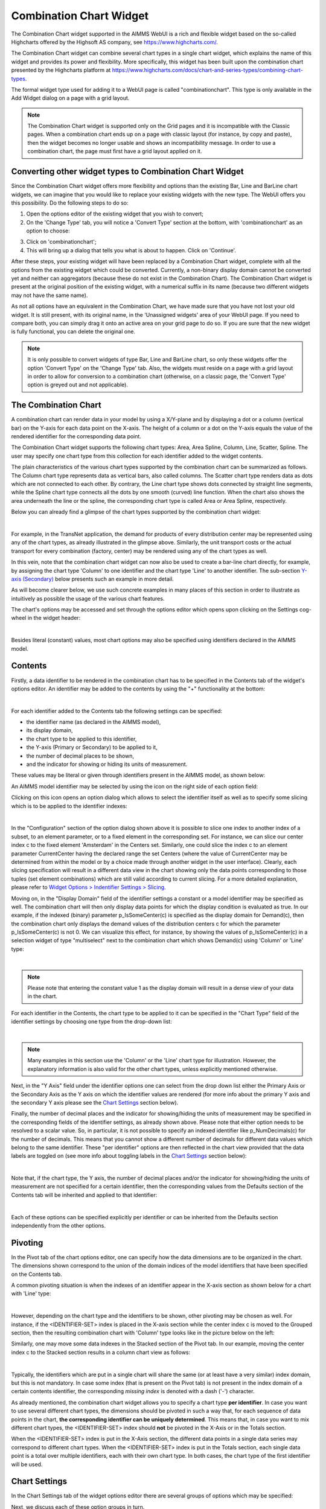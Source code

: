 .. _combination_chart_widget:

Combination Chart Widget
========================

The Combination Chart widget supported in the AIMMS WebUI is a rich and flexible widget based on the so-called Highcharts offered by the Highsoft AS company, see https://www.highcharts.com/.

The Combination Chart widget can combine several chart types in a single chart widget, which explains the name of this widget and provides its power and flexibility. 
More specifically, this widget has been built upon the combination chart presented by the Highcharts platform at https://www.highcharts.com/docs/chart-and-series-types/combining-chart-types.

The formal widget type used for adding it to a WebUI page is called "combinationchart". This type is only available in the Add Widget dialog on a page with a grid layout.

.. note:: 
   The Combination Chart widget is supported only on the Grid pages and it is incompatible with the Classic pages. When a combination chart ends up on a page with classic layout (for instance, by copy and paste), then the widget becomes no longer usable and shows an incompatibility message. In order to use a combination chart, the page must first have a grid layout applied on it.  

Converting other widget types to Combination Chart Widget
---------------------------------------------------------

Since the Combination Chart widget offers more flexibility and options than the existing Bar, Line and BarLine chart widgets, we can imagine that you would like to replace your existing widgets with the new type. The WebUI offers you this possibility. Do the following steps to do so:

1. Open the options editor of the existing widget that you wish to convert;
2. On the 'Change Type' tab, you will notice a 'Convert Type' section at the bottom, with 'combinationchart' as an option to choose:

.. image:: images/convert-to-combination-chart.jpg
   :align: center

3. Click on 'combinationchart';
4. This will bring up a dialog that tells you what is about to happen. Click on 'Continue'.

After these steps, your existing widget will have been replaced by a Combination Chart widget, complete with all the options from the existing widget which could be converted. 
Currently, a non-binary display domain cannot be converted yet and neither can aggregators (because these do not exist in the Combination Chart). 
The Combination Chart widget is present at the original position of the existing widget, with a numerical suffix in its name (because two different widgets may not have the same name). 

As not all options have an equivalent in the Combination Chart, we have made sure that you have not lost your old widget. It is still present, with its original name, in the 'Unassigned widgets' area of your WebUI page. If you need to compare both, you can simply drag it onto an active area on your grid page to do so. If you are sure that the new widget is fully functional, you can delete the original one.

.. note:: 
   It is only possible to convert widgets of type Bar, Line and BarLine chart, so only these widgets offer the option 'Convert Type' on the 'Change Type' tab. Also, the widgets must reside on a page with a grid layout in order to allow for conversion to a combination chart (otherwise, on a classic page, the 'Convert Type' option is greyed out and not applicable).

The Combination Chart
---------------------

A combination chart can render data in your model by using a X/Y-plane and by displaying a dot or a column (vertical bar) on the Y-axis for each data point on the X-axis. 
The height of a column or a dot on the Y-axis equals the value of the rendered identifier for the corresponding data point.

The Combination Chart widget supports the following chart types: Area, Area Spline, Column, Line, Scatter, Spline. The user may specify one chart type from this collection for each identifier added to the widget contents. 

The plain characteristics of the various chart types supported by the combination chart can be summarized as follows.
The Column chart type represents data as vertical bars, also called columns. The Scatter chart type renders data as dots which are not connected to each other. 
By contrary, the Line chart type shows dots connected by straight line segments, while the Spline chart type connects all the dots by one smooth (curved) line function. 
When the chart also shows the area underneath the line or the spline, the corresponding chart type is called Area or Area Spline, respectively.

Below you can already find a glimpse of the chart types supported by the combination chart widget:

.. image:: images/CombiChart-Types-1.png
   :align: center

| 

For example, in the TransNet application, the demand for products of every distribution center may be represented using any of the chart types, as already illustrated in the glimpse above.
Similarly, the unit transport costs or the actual transport for every combination (factory, center) may be rendered using any of the chart types as well. 

In this vein, note that the combination chart widget can now also be used to create a bar-line chart directly, for example, by assigning the chart type 'Column' to one identifier and the chart type 'Line' to another identifier.
The sub-section `Y-axis (Secondary) <combination-chart-widget.html#y-axis-secondary>`__ below presents such an example in more detail. 

As will become clearer below, we use such concrete examples in many places of this section in order to illustrate as intuitively as possible the usage of the various chart features.

The chart's options may be accessed and set through the options editor which opens upon clicking on the Settings cog-wheel in the widget header:

.. image:: images/ColumnChart-Settings-1.png
   :align: center

| 
	
Besides literal (constant) values, most chart options may also be specified using identifiers declared in the AIMMS model. 

Contents
--------

Firstly, a data identifier to be rendered in the combination chart has to be specified in the Contents tab of the widget's options editor. An identifier may be added to the contents by using the "+" functionality at the bottom:

.. image:: images/ColumnChart-Contents-1.png
   :align: center

| 

For each identifier added to the Contents tab the following settings can be specified: 

* the identifier name (as declared in the AIMMS model), 
* its display domain, 
* the chart type to be applied to this identifier, 
* the Y-axis (Primary or Secondary) to be applied to it,
* the number of decimal places to be shown, 
* and the indicator for showing or hiding its units of measurement. 

These values may be literal or given through identifiers present in the AIMMS model, as shown below:

.. image:: images/CombiChart-Identifier-Settings-1.png
   :align: center  

An AIMMS model identifier may be selected by using the icon on the right side of each option field:

.. image:: images/ColumnChart-Select-Identifier-1.png
   :align: center  

Clicking on this icon opens an option dialog which allows to select the identifier itself as well as to specify some slicing which is to be applied to the identifier indexes:

.. image:: images/ColumnChart-Identifier-Slicing-1.png
   :align: center  

| 

In the "Configuration" section of the option dialog shown above it is possible to slice one index to another index of a subset, to an element parameter, or to a fixed element in the corresponding set.
For instance, we can slice our center index c to the fixed element 'Amsterdam' in the Centers set. Similarly, one could slice the index c to an element parameter CurrentCenter having the declared range the set Centers 
(where the value of CurrentCenter may be determined from within the model or by a choice made through another widget in the user interface). 
Clearly, each slicing specification will result in a different data view in the chart showing only the data points corresponding to those tuples (set element combinations) which are still valid according to current slicing. 
For a more detailed explanation, please refer to `Widget Options > Indentifier Settings > Slicing <widget-options.html#id6>`__.

Moving on, in the "Display Domain" field of the identifier settings a constant or a model identifier may be specified as well. The combination chart will then only display data points for which the display condition is evaluated as true.
In our example, if the indexed (binary) parameter p_IsSomeCenter(c) is specified as the display domain for Demand(c), then the combination chart only displays the demand values of the distribution centers c for which the parameter p_IsSomeCenter(c) is
not 0. We can visualize this effect, for instance, by showing the values of p_IsSomeCenter(c) in a selection widget of type "multiselect" next to the combination chart which shows Demand(c) using 'Column' or 'Line' type:

.. image:: images/CombiChart-DisplayDomain-1.png
   :align: center
   :scale: 82%

.. image:: images/CombiChart-DisplayDomain-2.png
   :align: center
   :scale: 83%

|

.. note:: 
   Please note that entering the constant value 1 as the display domain will result in a dense view of your data in the chart.

For each identifier in the Contents, the chart type to be applied to it can be specified in the "Chart Type" field of the identifier settings by choosing one type from the drop-down list:

.. image:: images/CombiChart-Select-ChartType-1.png
   :align: center  

| 

.. note:: 
   Many examples in this section use the 'Column' or the 'Line' chart type for illustration. However, the explanatory information is also valid for the other chart types, unless explicitly mentioned otherwise.

Next, in the "Y Axis" field under the identifier options one can select from the drop down list either the Primary Axis or the Secondary Axis as the Y axis on which the identifier values are rendered 
(for more info about the primary Y axis and the secondary Y axis please see the `Chart Settings <combination-chart-widget.html#chart-settings>`__ section below).

Finally, the number of decimal places and the indicator for showing/hiding the units of measurement may be specified in the corresponding fields of the identifier settings, as already shown above. 
Please note that either option needs to be resolved to a scalar value. So, in particular, it is not possible to specify an indexed identifier like p_NumDecimals(c) for the number of decimals. 
This means that you cannot show a different number of decimals for different data values which belong to the same identifier.
These "per identifier" options are then reflected in the chart view provided that the data labels are toggled on (see more info about toggling labels in the `Chart Settings <combination-chart-widget.html#chart-settings>`__ section below):

.. image:: images/CombiChart-NumDec-ShowUnits-1.png
   :align: center  

|

Note that, if the chart type, the Y axis, the number of decimal places and/or the indicator for showing/hiding the units of measurement are not specified for a certain identifier, then the corresponding values from the Defaults section 
of the Contents tab will be inherited and applied to that identifier:

.. image:: images/CombiChart-ContentsDefaults-View-1.png
   :align: center  

|

Each of these options can be specified explicitly per identifier or can be inherited from the Defaults section independently from the other options. 

Pivoting
--------

In the Pivot tab of the chart options editor, one can specify how the data dimensions are to be organized in the chart. The dimensions shown correspond to the union of the domain indices of the model identifiers that have been specified on the Contents tab.

A common pivoting situation is when the indexes of an identifier appear in the X-axis section as shown below for a chart with 'Line' type:

.. image:: images/CombiChart-Pivot-1.png
    :align: center

|

However, depending on the chart type and the identifiers to be shown, other pivoting may be chosen as well. For instance, if the <IDENTIFIER-SET> index is placed in the X-axis section while the center index c is moved to the Grouped section, then the resulting combination chart with 'Column' type looks like in the picture below on the left:

.. image:: images/ColumnChart-Pivot-1.png
    :align: center

Similarly, one may move some data indexes in the Stacked section of the Pivot tab. In our example, moving the center index c to the Stacked section results in a column chart view as follows:

.. image:: images/ColumnChart-Pivot-2.png
    :align: center

|

Typically, the identifiers which are put in a single chart will share the same (or at least have a very similar) index domain, but this is not mandatory. 
In case some index (that is present on the Pivot tab) is not present in the index domain of a certain contents identifier, the corresponding *missing index* is denoted with a dash ('-') character.

As already mentioned, the combination chart widget allows you to specify a chart type **per identifier**. In case you want to use several different chart types, the dimensions should be pivoted in such a way that, 
for each sequence of data points in the chart, **the corresponding identifier can be uniquely determined**. This means that, in case you want to mix different chart types, the <IDENTIFIER-SET> index should **not** be pivoted in the X-Axis or in the Totals section. 

When the <IDENTIFIER-SET> index is put in the X-Axis section, the different data points in a single data series may correspond to different chart types. 
When the <IDENTIFIER-SET> index is put in the Totals section, each single data point is a total over multiple identifiers, each with their own chart type. 
In both cases, the chart type of the first identifier will be used.

Chart Settings
--------------

In the Chart Settings tab of the widget options editor there are several groups of options which may be specified: 

.. image:: images/CombiChart-ChartSettings-0.PNG
    :align: center

Next, we discuss each of these option groups in turn.

X-Axis
++++++

In the X-Axis group it is possible to specify the Label for the X-axis, the so-called "Maximum Number of Categories in Viewport" and the so-called "Step Size":

.. image:: images/CombiChart-XAxis-Options-1.png
    :align: center

In order to illustrate the effect of these settings, assume for the time being that the Pivoting is adjusted as follows: 

.. image:: images/ColumnChart-XAxis-Pivot-0.png
    :align: center

The Label value adds the corresponding text as label of the X-axis. 
The value of the "Maximum Number of Categories in the Viewport" specifies the maximum number of data tuples from the X-axis in the Pivot tab which are shown at a time in the chart.
If there are more data points than this maximum number in viewport, then a horizontal scroll bar appears along the X-axis such that the user can scroll through all points.
The value of the "Step Size" specifies for which data points the labels are shown on the X axis. For example, if this option is 2, then the label is shown for the first data point and then for every second data point in the sequence.
These effects are illustrated in the following picture:

.. image:: images/CombiChart-XAxis-View-1.png
    :align: center

| 

Y-Axis
++++++

In the Y-Axis group it is possible to specify values for the following options:

* the Label for the Y-axis itself, 
* a minimum bound for the Y-axis,
* a maximum bound for the Y-axis, 
* and a step size which determines the distance between the horizontal grid lines drawn in the chart. 

These all may be constant literals or given by model identifiers, as illustrated here:

.. image:: images/CombiChart-YAxis-Settings.png
    :align: center

|

Y-Axis (Secondary)
++++++++++++++++++

Next to the Y-axis, it is possible to display a secondary Y-axis in your charts. This can be tremendously helpful in situations where the identifiers that you display are using a different order of magnitude in their values, and/or even completely unrelated units. A typical example of the latter case is a climate chart, which displays precipitation levels (usually expressed in millimeters) and temperatures (expressed in either degrees Celcius or Fahrenheit).

The secondary Y-axis has the same properties as the primary Y-axis has: Label, Min, Max and Step Size. For an example, see this climate chart:

.. image:: images/ClimateData1.jpg
    :align: center

|

In this chart the line represents the temperature, as can be seen in the legend, and it follows the scaling of the secondary Y-axis.

In this climate data example it is rather obvious which identifier should be interpreted based on the values of which Y-axis. Imagine, however, a situation where you display more than two identifiers in the same chart. There is no third Y-axis. 
For scenarios like this, we let you specify against which Y-axis the values of each identifier should be interpreted. This can be done with the :token:`Y-axis` option, available for each identifier on the Contents tab. 
Possible values for the option are 'Primary' (for the left axis) and 'Secondary' (for the right axis). If we would change the option for the temperature identifier in the previous example to 'Primary', this would be the result:

.. image:: images/ClimateData2.jpg
    :align: center

|

As you can see, the line is rendered lower than in the first chart, to plot the values against the primary Y-axis. This gives you a good idea about the effect of setting this Y-axis option, but, as mentioned, it is more useful in situations when displaying three or more identifiers in the same chart.

For the secondary Y-axis, the remarks above on the pivoting of indexes also apply.


Legend
++++++

In the Legend group it is possible to specify an indicator whether to show or to hide the legend provided by the chart:

.. image:: images/CombiChart-Legend-Option-1.png
    :align: center

When the Legend is turned on, then it is displayed at the bottom of the chart, as illustrated below:

.. image:: images/ColumnChart-Legend-1.png
    :align: center

When the Legend option is not specified by a model identifier, but by the literal (binary) indicator instead, then the option of toggling the Legend on/off is also available through a dedicated icon on the widget header:

.. image:: images/CombiChart-Legend-2.png
    :align: center

|

The Legend also offers the functionality to show or to hide some of the data values in the chart. More specifically, if you click on a legend label, you can hide the data values associated with that label and the label itself becomes greyed out. 
When clicking on it again, the label will be shown again with its own color and the data values will reappear in the chart. Note that one label may correspond to a single data value or to several data values (for example, all data values for one identifier),
depending on the chosen pivoting of the indexes, as explained above. 

Labels
++++++

In the Labels section of the chart settings it is possible to specify an indicator whether to show or to hide the text labels of the rendered data values (columns or dots) in the chart :

.. image:: images/CombiChart-Labels-1.png
    :align: center

|

Data Coloring
+++++++++++++

The Data Coloring section in the Chart Settings offers support for Color Index and for Transparency Index. 

One of the indices can be specified as Color Index. This means that all data points will be colored based on the set element corresponding to the Color Index. For example, consider a chart that displays data for the identifier UnitCost(f,c). 
When specifying the *f* index as the Color Index, the chart element (e.g. the column) corresponding to UnitCost('London','Liege') will be colored with the second color out of a 19 color palette as 'London' is the second element 
in the (root set of the) set Factories. Note that a modulo 19 operation will be applied to determine the color. As a result, the twentieth factory will have the same color as the first. 
Similarly, when specifying the *c* index as the Color Index, the chart element will use the sixth color out of the color palette as 'Liege' is the sixth element in the 'Centers' set.

If not specified explicitly, the combination chart will use the last index in the Grouped section as a Color Index. If there is no such index, the last index in the Stacked section will be used and if both the Grouped and Stacked sections are empty, 
the last index in the Header section is used as the Color Index.

In most cases, it makes sense to select an index in the Stacked or Grouped section as the color index, as indices in the Header section are already explicitly displayed in the chart (meaning there already is a way to visually distinguish between them).

Consider a column chart with a single identifier UnitCost(f,c) in which the <IDENTIFIER-SET> index is in the Header group, the f index is in the Stacked group and the c index is in the Grouped group. 

If you would specify the c index as the *Color Index*

.. image:: images/CombiChart-ColorIndex-1.png
    :align: center

|

in the resulting chart all Centers c will each have their own color:

.. image:: images/ColumnChart-ColorIndex-1.png
    :align: center

|

On the other hand, if in the same chart, you would specify the index f to be the Color Index, all (stacked) factories will each have their own color.

.. image:: images/ColumnChart-ColorIndex-2.png
    :align: center

|

Selecting a Color Index will allow you (as an app developer) to help your end users view the data from the viewpoint of a specific dimension. 

Only one of the indices in your chart will be used as the Color Index. In case your chart contains multiple indices, you may end up with duplication of colors for different elements. 
For instance, in the example (from the previous section) in which the c index was specified as the color index, you see that all three factories (which are stacked upon each other) have the same color. 
By specifying the f index as the *Transparency Index*, a transparency/shading pattern will be applied to each color depending on the ordinal number of the set element in the (root set of the) Factories set. 
The hard-coded transparency palette that is currently being used distinguishes 5 different levels of transparency. The resulting chart now looks like this:
 
.. image:: images/ColumnChart-TransparencyIndex.png
    :align: center

|

To be able to see differences between colors in combination with transparency, it works best if the colors in the color palette are well distinguishable from each other. 
Therefore, you may want to create a special custom color palette (and provide it as an application specific resource) to be used in charts where also a Transparency Index has been specified.

Others
++++++

In the Others group it is possible to specify the Chart Title which will be shown on the top of the chart:

.. image:: images/CombiChart-Others-1.png
    :align: center

The illustration above also shows the possibility to specify a binary indicator value for turning on or off the so-called "Data Interpolate" option.
This option is only applicable to the Line and Spline chart types and the meaning of it can be easily explained by the following example.

Suppose that we want to show the values of both Demand and Supply in the same chart using as common index domain on the X-axis the root set Locations with index l:

.. image:: images/CombiChart-DataInterpolate-0.png
    :align: center

However, Supply only has values for the elements in the subset Factories (with index f), while Demand only has values for the elements in the subset Centers (with index c).
If we showed these in the chart with the option "Data Interpolate" turned off, then the rendered values would look as follows:

.. image:: images/CombiChart-DataInterpolate-Off.png
    :align: center

As can be seen in this picture, by default, the highcharts with type Line or Spline do not connect two consecutive value dots (that is, corresponding to two consecutive data points on the X-axis) if they do not represent data in the series of the same identifier 
(in this example, all identifiers are in the Grouped section of the Pivot tab, see above).
This behavior may result in some discontinuity in the line chart for some identifiers, as it is obviously the case here for both Demand and Supply.
Such a discontinuous graph may look unexpected and not consistent with the initial intention of showing several identifiers in the same combination chart with Line or Spline type.
In order to draw a continuous graph for each identifier, the option "Data Interpolate" may be turned on. In this case, the dots representing data in the series of one identifier are connected one by one through a continuous line, 
skipping the dots in between which do not belong to that identifier:

.. image:: images/CombiChart-DataInterpolate-On.png
    :align: center

So, the option "Data Interpolate" may be literally "connecting the dots" for the same identifier when that identifier is missing data for some of the points on the X-axis. 
In this vein, another example of a possible use case for this chart option is when the set elements on the X-axis are timeslots in a calendar or have some other intrinsic ordering based on time, 
but some identifiers to be shown in the chart do not have data for all those time moments. 

.. note:: 
   Please note that, when you show aggregated totals in a chart (or any other widget), these totals always have a full domain, even in case the identifier that is aggregated over does not have a full domain (because, in AIMMS, the sum over an empty set is defined as 0). The resulting aggregation will be displayed in any widget as 0 for the entries outside the domain of the original identifier.  

Index Settings, Select, and Store Focus
---------------------------------------

In the Index Settings tab of the widget options editor, for each index it is possible to specify an element parameter in the same set which will store the corresponding value when the user selects a specific column or dot in the chart 
(by clicking on it, in which case the color of the column or dot turns grey). 
For example, we can specify an element parameter ep_Center for the index c and en element parameter ep_Focusidentifier for the <IDENTIFIER-SET> index, where ep_Center and ep_Focusidentifier are element parameters 
in our application at hand with ranges the sets Centers and AllIdentifiers, respectively. The values of ep_Center and ep_Focusidentifier may be displayed for inspection in some other widgets outside the column chart:

.. image:: images/CombiChart-IndexSettings.png
    :align: center

|

As can be noticed in the picture above, for each index it is also possible to specify an option whether to show or hide that index in the chart. If this option is set to the value 'Hide', then the corresponding index is not shown anywhere in the chart. 
More specifically, that index will be hidden in the labels, in the legend, and in the default tooltips. 

Select, Hover, and Tooltips
---------------------------

When the user selects a specific column or dot value, the corresponding center value is stored in the element parameter ep_Center as shown above. When the user hovers with the mouse cursor over a column or a dot (for example, before selecting it), then that column or dot is highlighted, 
while the other columns or dots are faded away. In this case, also a tooltip is shown, either a default tooltip or a custom tooltip specified using a webui::TooltipIdentifier annotation, see the section `Identifier Annotations <widget-options.html#identifier-annotations>`__.
The picture below depicts this situation:

.. image:: images/ColumnChart-Hover-Tooltip-1.png
    :align: center

|  

When a column or a dot has been selected, the user may still hover over another column or dot and inspect the tooltip information, in the same way as the hovering works when no column or no dot has been selected:

.. image:: images/ColumnChart-Hover-Tooltip-2.png
    :align: center

|  

As an additional remark, note that a selected column or dot may be unselected by clicking on it again. In this case, the stored value is not cleared off or emptied, only the highlighting is removed.

Custom Styling
--------------

By specifying a webui::AnnotationsIdentifier as explain in the section `Identifier Annotations <widget-options.html#identifier-annotations>`__ and by using it subsequently for custom styling as explained in the section `Custom Styling <css-styling.html#css-styling>`__, 
it is possible to apply a custom styling to a combination chart as well.
For instance, in our example application at hand one could style differently those columns in the chart which have a demand value greater than a certain threshold value given by a scalar parameter called p_Demand_HighValue. 
This situation is depicted in the following picture:

.. image:: images/ColumnChart-CustomStyling-1.png
    :align: center

|  

In case you want to use a custom color palette for your application, you can create a new CSS file, place the file in the ``MainProject\WebUI\resources\css`` folder, and populate it with something like

.. code-block::

	:root {
		--color_data-palette-19_1: red;
		--color_data-palette-19_2: orange;
		--color_data-palette-19_3: yellow;
		--color_data-palette-19_4: green;
		--color_data-palette-19_5: blue;
		...
		--color_data-palette-19_19: #964B00;
	}


Widget Extensions
-----------------

In the Widget Extensions tab of the widget options editor, it is possible to add the string parameters configured for the `Widget Actions <widget-options.html#widget-actions>`_ and the `Item Actions <widget-options.html#item-actions>`_ for the widget.
When these parameters are configured, then the widget actions may be accessed using the corresponding icon on the widget header or the item actions (for a selected column) may be called using the right-mouse click:

.. image:: images/ColumnChart-Actions-1.png
    :align: center

|  

Miscellaneous
----------------

In the Miscellaneous tab of the combination chart options editor, other options may be set such as the title of the widget and a binary indicator whether or not the widget is visible on the page (besides literals, both may be specified using model identifiers as well):

.. image:: images/ColumnChart-Miscellaneous-Options-1.png
    :align: center

|  

The specified chart title is then reflected on the widget header:

.. image:: images/ColumnChart-Miscellaneous-1.png
    :align: center

|  

Developer Option for Threshold of Data Points
---------------------------------------------

Starting from AIMMS 24.3 an option is available for the app developer to control the threshold of the number of data points shown by the combination chart.
This option is provided through the `Application Specific Resource (ASR) <resources-subfolder.html#webui-resources>`_ file ``resources\javascript\webui-options.js``.
If this file does not exist yet in the ``resources`` sub-folder, then it will be created automatically upon launching WebUI in developer mode.
Upon its automatic creation this file ``webui-options.js`` has by default some contents like the following:

.. code::

    // Configure the highcharts widgets data overload threshold limit
    webui_highcharts_data_overload_threshold = 1000;

The option setting as shown in the example above means that any combination chart used in the WebUI will show in total at most 1000 data points (so, this option is applied to all combination chart widgets).

Note that, if a combination chart shows more than one identifier, then for that chart the total threshold set by this option is divided equally by the number of identifiers.
For example, if this option is set to 1000 and a combination chart shows two identifiers (eg, with the same index domain, which is pivoted on the X-axis), then in that chart at most 500 points will be shown for each identifier.  

The app developer has the possibility to change this option to a different value which is deemed more appropriate for the application at hand.
When doing so, the app developer has the flexibility to experiment with various option values and eventually, to choose a setting which is appropriately balanced between accommodating the visualization needs of the application 
and at the same time supporting an acceptable behavior/performance of the combination chart widget, such that the chart does not get overloaded. 

There is hardly any general option setting which would fit all situations. However, here are some recommendations and guidelines for best practices. 

If the identifiers shown in any combination chart bear no associated customized information (such as annotations/CSS styling, special tooltips, or element text identifiers), then it is recommended to set this option 
to a value up to (around) 20000 data points.

If the identifiers shown in some combination chart do bear associated customized information, then the recommendation is to confine this threshold option to a value up to (around) 5000 data points.
  
In all situations when a large number of data points is to be displayed, it is recommended to set an appropriate value for the option "Maximum Number of Categories in Viewport" (and maybe also for the option "Step Size") 
from the X-Axis group explained above. This option setting determines the maximum number of data points visible at a time in the viewport and, if necessary, it results in a horizontal scroll bar appearing along the X-axis 
such that the user can scroll through all the points, as illustrated in the picture below. It is recommended to set the "Maximum Number of Categories in Viewport" to a value up to (around) 500 data points.

.. image:: images/CombiChart_DataPoints_1.png
    :align: center

|  


.. spelling:word-list::

    highcharts
	eg